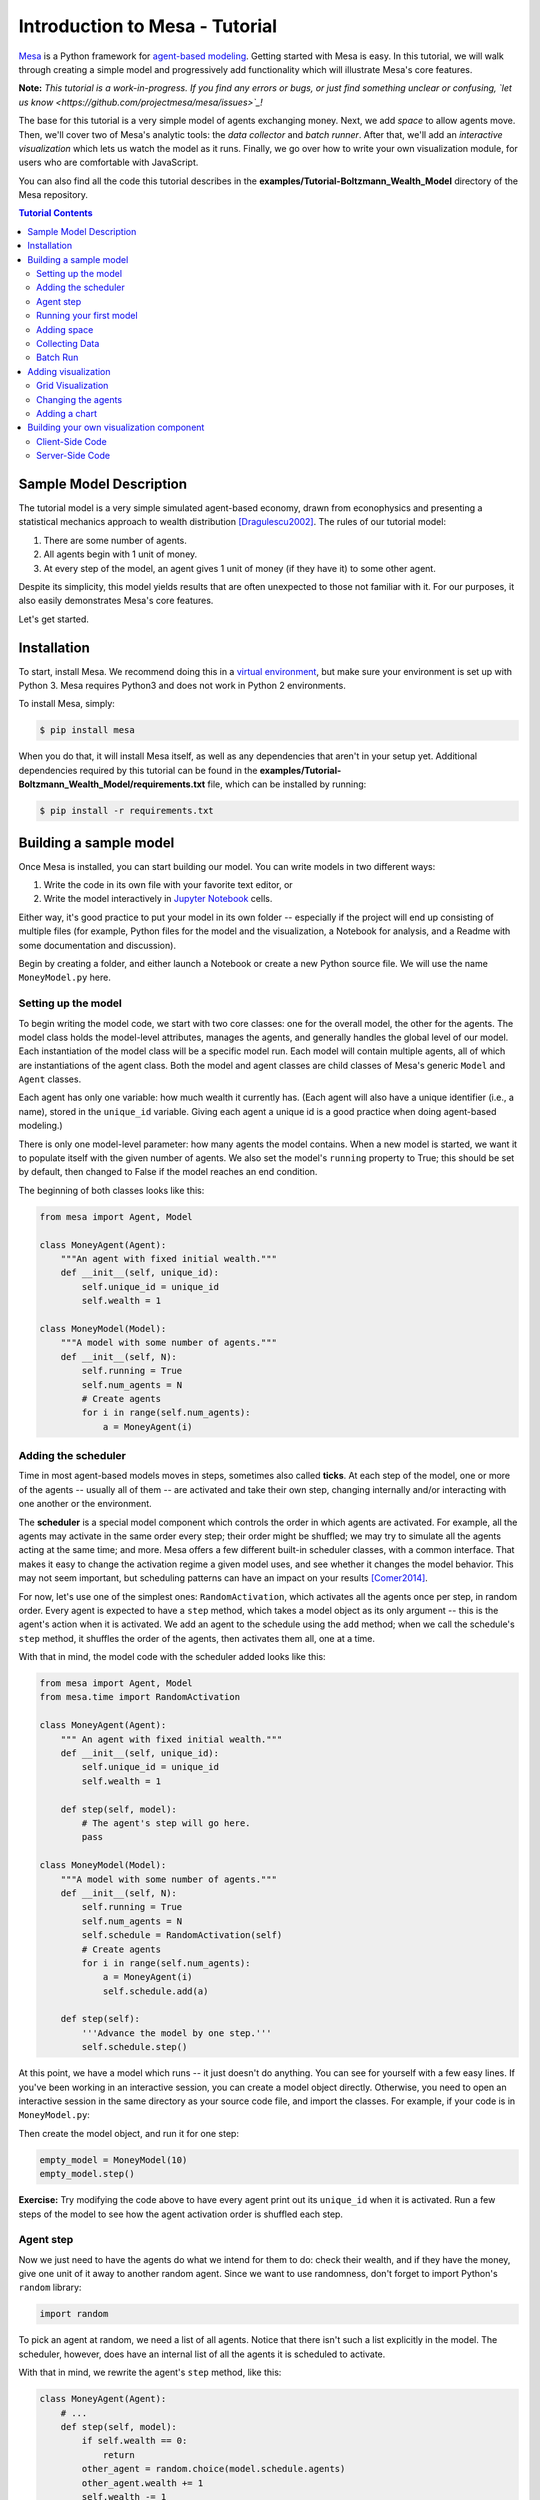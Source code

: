 Introduction to Mesa - Tutorial
*********************************

`Mesa <https://github.com/projectmesa/mesa>`_ is a Python framework for `agent-based modeling <https://en.wikipedia.org/wiki/Agent-based_model>`_.
Getting started with Mesa is easy. In this tutorial, we will walk through creating a simple model and progressively add functionality which will illustrate Mesa's core features.

**Note:** *This tutorial is a work-in-progress. If you find any errors or bugs, or just find something unclear or confusing, `let us know <https://github.com/projectmesa/mesa/issues>`_!*

The base for this tutorial is a very simple model of agents exchanging money. Next, we add *space* to allow agents move. Then, we'll cover two of Mesa's analytic tools: the *data collector* and *batch runner*. After that, we'll add an *interactive visualization* which lets us watch the model as it runs. Finally, we go over how to write your own visualization module, for users who are comfortable with JavaScript.

You can also find all the code this tutorial describes in the **examples/Tutorial-Boltzmann_Wealth_Model** directory of the Mesa repository.

.. contents:: Tutorial Contents

Sample Model Description
------------------------

The tutorial model is a very simple simulated agent-based economy, drawn from econophysics and presenting a statistical mechanics approach to wealth distribution [Dragulescu2002]_. The rules of our tutorial model:

1. There are some number of agents.
2. All agents begin with 1 unit of money.
3. At every step of the model, an agent gives 1 unit of money (if they have it) to some other agent.

Despite its simplicity, this model yields results that are often unexpected to those not familiar with it. For our purposes, it also easily demonstrates Mesa's core features.

Let's get started.

Installation
------------

To start, install Mesa. We recommend doing this in a `virtual environment <https://virtualenvwrapper.readthedocs.org/en/stable/>`_, but make sure your environment is set up with Python 3. Mesa requires Python3 and does not work in Python 2 environments.

To install Mesa, simply:

.. code-block:: bash

    $ pip install mesa

When you do that, it will install Mesa itself, as well as any dependencies that aren't in your setup yet. Additional dependencies required by this tutorial can be found in the **examples/Tutorial-Boltzmann_Wealth_Model/requirements.txt** file, which can be installed by running:

.. code-block:: bash

    $ pip install -r requirements.txt



Building a sample model
------------------------

Once Mesa is installed, you can start building our model. You can write models in two different ways:

1. Write the code in its own file with your favorite text editor, or
2. Write the model interactively in `Jupyter Notebook <http://jupyter.org/>`_ cells.

Either way, it's good practice to put your model in its own folder -- especially if the project will end up consisting of multiple files (for example, Python files for the model and the visualization,  a Notebook for analysis, and a Readme with some documentation and discussion).

Begin by creating a folder, and either launch a Notebook or create a new Python source file.  We will use the name ``MoneyModel.py`` here.


Setting up the model
~~~~~~~~~~~~~~~~~~~~~

To begin writing the model code, we start with two core classes: one for the overall model, the other for the agents. The model class holds the model-level attributes, manages the agents, and generally handles the global level of our model. Each instantiation of the model class will be a specific model run. Each model will contain multiple agents, all of which are instantiations of the agent class. Both the model and agent classes are child classes of Mesa's generic ``Model`` and ``Agent`` classes.

Each agent has only one variable: how much wealth it currently has. (Each agent will also have a unique identifier (i.e., a name), stored in the ``unique_id`` variable. Giving each agent a unique id is a good practice when doing agent-based modeling.)

There is only one model-level parameter: how many agents the model contains. When a new model is started, we want it to populate itself with the given number of agents. We also set the model's ``running`` property to True; this should be set by default, then changed to False if the model reaches an end condition.

The beginning of both classes looks like this:

.. code-block:: python

    from mesa import Agent, Model

    class MoneyAgent(Agent):
        """An agent with fixed initial wealth."""
        def __init__(self, unique_id):
            self.unique_id = unique_id
            self.wealth = 1

    class MoneyModel(Model):
        """A model with some number of agents."""
        def __init__(self, N):
            self.running = True
            self.num_agents = N
            # Create agents
            for i in range(self.num_agents):
                a = MoneyAgent(i)


Adding the scheduler
~~~~~~~~~~~~~~~~~~~~~

Time in most agent-based models moves in steps, sometimes also called **ticks**. At each step of the model, one or more of the agents -- usually all of them -- are activated and take their own step, changing internally and/or interacting with one another or the environment.

The **scheduler** is a special model component which controls the order in which agents are activated. For example, all the agents may activate in the same order every step; their order might be shuffled; we may try to simulate all the agents acting at the same time; and more. Mesa offers a few different built-in scheduler classes, with a common interface. That makes it easy to change the activation regime a given model uses, and see whether it changes the model behavior. This may not seem important, but scheduling patterns can have an impact on your results [Comer2014]_.

For now, let's use one of the simplest ones: ``RandomActivation``, which activates all the agents once per step, in random order. Every agent is expected to have a ``step`` method, which takes a model object as its only argument -- this is the agent's action when it is activated. We add an agent to the schedule using the ``add`` method; when we call the schedule's ``step`` method, it shuffles the order of the agents, then activates them all, one at a time.

With that in mind, the model code with the scheduler added looks like this:

.. code-block:: python

    from mesa import Agent, Model
    from mesa.time import RandomActivation

    class MoneyAgent(Agent):
        """ An agent with fixed initial wealth."""
        def __init__(self, unique_id):
            self.unique_id = unique_id
            self.wealth = 1

        def step(self, model):
            # The agent's step will go here.
            pass

    class MoneyModel(Model):
        """A model with some number of agents."""
        def __init__(self, N):
            self.running = True
            self.num_agents = N
            self.schedule = RandomActivation(self)
            # Create agents
            for i in range(self.num_agents):
                a = MoneyAgent(i)
                self.schedule.add(a)

        def step(self):
            '''Advance the model by one step.'''
            self.schedule.step()


At this point, we have a model which runs -- it just doesn't do anything. You can see for yourself with a few easy lines. If you've been working in an interactive session, you can create a model object directly. Otherwise, you need to open an interactive session in the same directory as your source code file, and import the classes. For example, if your code is in ``MoneyModel.py``:

.. code-block::python

    from MoneyModel import MoneyModel

Then create the model object, and run it for one step:

.. code-block:: python

    empty_model = MoneyModel(10)
    empty_model.step()

**Exercise:** Try modifying the code above to have every agent print out its ``unique_id`` when it is activated. Run a few steps of the model to see how the agent activation order is shuffled each step.

Agent step
~~~~~~~~~~

Now we just need to have the agents do what we intend for them to do: check their wealth, and if they have the money, give one unit of it away to another random agent. Since we want to use randomness, don't forget to import Python's ``random`` library:

.. code-block:: python

    import random

To pick an agent at random, we need a list of all agents. Notice that there isn't such a list explicitly in the model. The scheduler, however, does have an internal list of all the agents it is scheduled to activate.

With that in mind, we rewrite the agent's ``step`` method, like this:

.. code-block:: python

    class MoneyAgent(Agent):
        # ...
        def step(self, model):
            if self.wealth == 0:
                return
            other_agent = random.choice(model.schedule.agents)
            other_agent.wealth += 1
            self.wealth -= 1


Running your first model
~~~~~~~~~~~~~~~~~~~~~~~~~

With that last piece in hand, it's time for the first rudimentary run of the model.

If you've written the code in its own file (``MoneyModel.py`` or a different name), launch an interpreter in the same directory as the file (either the plain Python command-line interpreter, or the IPython interpreter), or launch a Jupyter Notebook there. Then import the classes you created. (If you wrote the code in a Notebook, obviously this step isn't necessary).

.. code-block:: python

    from MoneyModel import *

Now let's create a model with 10 agents, and run it for 10 steps.

.. code-block:: python

    model = MoneyModel(10)
    for i in range(10):
        model.step()

Next, we need to get some data out of the model. Specifically, we want to see the distribution of the agent's wealth. We can get the wealth values with list comprehension, and then use matplotlib (or another graphics library) to visualize the data in a histogram.

.. code-block:: python

    # Put this import at the top of the file
    import matplotlib.pyplot as plt

    agent_wealth = [a.wealth for a in model.schedule.agents]
    plt.hist(agent_wealth)

If you are running from a text editor or IDE, you'll also need to add this line, to make the graph appear.

.. code-block:: python

    plt.show()

You'll probably see something like the distribution shown below. Yours will almost certainly look at least slightly different, since each run of the model is random, after all.

.. image:: images/tutorial/first_hist.png
   :width: 50%
   :scale: 100%
   :alt: Histogram of agent wealths after 10 steps.
   :align: center


To get a better idea of how a model behaves, we can create multiple model runs and see the distribution that emerges from all of them. We can do this with a nested for loop:

.. code-block:: python

    all_wealth = []
    for j in range(100):
        # Run the model
        model = MoneyModel(10)
        for i in range(10):
            model.step()
        # Store the results
        for agent in model.schedule.agents:
            all_wealth.append(agent.wealth)

    plt.hist(all_wealth, bins=range(max(all_wealth)+1))

.. image:: images/tutorial/multirun_hist.png
   :width: 50%
   :scale: 100%
   :alt: Histogram of agent wealths after 10 steps, from 100 model runs.
   :align: center


This runs 100 instantiations of the model, and runs each for 10 steps. (Notice that we set the histogram bins to be integers, since agents can only have whole numbers of wealth). This distribution looks a lot smoother. By running the model 100 times, we smooth out some of the 'noise' of randomness, and get to the model's overall expected behavior.

This outcome might be surprising. Despite the fact that all agents, on average, give and receive one unit of money every step, the model converges to a state where most agents have a small amount of money and a small number have a lot of money.

Adding space
~~~~~~~~~~~~~

Many ABMs have a spatial element, with agents moving around and interacting with nearby neighbors. Mesa currently supports two overall kinds of spaces: grid, and continuous. Grids are divided into cells, and agents can only be on a particular cell, like pieces on a chess board. Continuous space, in contrast, allows agents to have any arbitrary position. Both grids and continuous spaces are frequently `toroidalhttps://en.wikipedia.org/wiki/Toroidal_graph`_, meaning that the edges wrap around, with cells on the right edge connected to those on the left edge, and the top to the bottom. This prevents some cells having fewer neighbors than others, or agents being able to go off the edge of the environment.

Let's add a simple spatial element to our model by putting our agents on a grid and make them walk around at random. Instead of giving their unit of money to any random agent, they'll give it to an agent on the same cell.

Mesa has two main types of grids: ``SingleGrid`` and ``MultiGrid``. ``SingleGrid`` enforces at most one agent per cell; ``MultiGrid`` allows multiple agents to be in the same cell. Since we want agents to be able to share a cell, we use ``MultiGrid``.

.. code-block:: python

    from mesa.space import MultiGrid

We instantiate a grid with height and width parameters, and a boolean as to whether the grid is toroidal. Let's make width and height model parameters, in addition to the number of agents, and have the grid always be toroidal. We can place agents on a grid with the grid's ``place_agent`` method, which takes an agent and an (x, y) tuple of the coordinates to place the agent.

.. code-block:: python

    class MoneyModel(Model):
        """A model with some number of agents."""
        def __init__(self, N, width, height):
            self.running = True
            self.num_agents = N
            self.grid = MultiGrid(height, width, True)
            self.schedule = RandomActivation(self)
            # Create agents
            for i in range(self.num_agents):
                a = MoneyAgent(i)
                self.schedule.add(a)
                # Add the agent to a random grid cell
                x = random.randrange(self.grid.width)
                y = random.randrange(self.grid.height)
                self.grid.place_agent(a, (x, y))

Under the hood, each agent's position is stored in two ways: the agent is contained in the grid in the cell it is currently in, and the agent has a ``pos`` variable with an (x, y) coordinate tuple. The ``place_agent`` method adds the coordinate to the agent automatically.

Now we need to add to the agents' behaviors, letting them move around and only give money to other agents in the same cell.

First let's handle movement, and have the agents move to a neighboring cell. The grid object provides a ``move_agent`` method, which like you'd imagine, moves an agent to a given cell. That still leaves us to get the possible neighboring cells to move to. There are a couple ways to do this. One is to use the current coordinates, and loop over all coordinates +/- 1 away from it. For example:

.. code-block:: python

    neighbors = []
    x, y = self.pos
    for dx in [-1, 0, 1]:
        for dy in [-1, 0, 1]:
            neighbors.append((x+dx, y+dy))

But there's an even simpler way, using the grid's built-in ``get_neighborhood`` method, which returns all the neighbors of a given cell. This method can get two types of cell neighborhoods: Moore (including diagonals), and Von Neumann (only up/down/left/right). It also needs an argument as to whether to include the center cell itself as one of the neighbors.

With that in mind, the agent's ``move`` method looks like this:

.. code-block:: python

    class MoneyAgent(Agent):
        #...
        def move(self, model):
            possible_steps = model.grid.get_neighborhood(self.pos, moore=True, include_center=False)
            new_position = random.choice(possible_steps)
            model.grid.move_agent(self, new_position)


Next, we need to get all the other agents present in a cell, and give one of them some money. We can get the contents of one or more cells using the grid's ``get_cell_list_contents`` method, or by accessing a cell directly. The method currently requires a list of cells (TODO: someone should probably fix that...), even if we only care about one cell.


.. code-block:: python

    class MoneyAgent(Agent):
        #...
        def give_money(self, model):
            cellmates = model.grid.get_cell_list_contents([self.pos])
            if len(cellmates) > 1:
                other = random.choice(cellmates)
                other.wealth += 1
                self.wealth -= 1

And with those two methods, the agent's ``step`` method becomes:

.. code-block:: python

    class MoneyAgent(Agent):
        # ...
        def step(self, model):
            self.move(model)
            if self.wealth > 0:
                self.give_money(model)

Now, putting that all together should look like this:

.. code-block:: python

    class MoneyModel(Model):
        """A model with some number of agents."""
        def __init__(self, N, width, height):
            self.running = True
            self.num_agents = N
            self.grid = MultiGrid(height, width, True)
            self.schedule = RandomActivation(self)
            # Create agents
            for i in range(self.num_agents):
                a = MoneyAgent(i)
                self.schedule.add(a)
                # Add the agent to a random grid cell
                x = random.randrange(self.grid.width)
                y = random.randrange(self.grid.height)
                self.grid.place_agent(a, (x, y))

        def step(self):
            self.schedule.step()

    class MoneyAgent(Agent):
        """ An agent with fixed initial wealth."""
        def __init__(self, unique_id):
            self.unique_id = unique_id
            self.wealth = 1

        def move(self, model):
            possible_steps = model.grid.get_neighborhood(self.pos, moore=True, include_center=False)
            new_position = random.choice(possible_steps)
            model.grid.move_agent(self, new_position)

        def give_money(self, model):
            cellmates = model.grid.get_cell_list_contents([self.pos])
            if len(cellmates) > 1:
                other = random.choice(cellmates)
                other.wealth += 1
                self.wealth -= 1

        def step(self, model):
            self.move(model)
            if self.wealth > 0:
                self.give_money(model)



Let's create a model with 50 agents on a 10x10 grid, and run it for 20 steps.

.. code-block:: python

    model = MoneyModel(50, 10, 10)
    for i in range(20):
        model.step()

Now let's use matplotlib and numpy to visualize the number of agents residing in each cell. To do that, we create a numpy array of the same size as the grid, filled with zeros. Then we use the grid object's ``coord_iter()`` feature, which lets us loop over every cell in the grid, giving us each cell's coordinates and contents in turn.

.. code-block:: python

    # At the top of your file, import numpy
    import numpy as np

    agent_counts = np.zeros((model.grid.width, model.grid.height))
    for cell in model.grid.coord_iter():
        cell_content, x, y = cell
        agent_count = len(cell_content)
        agent_counts[y][x] = agent_count
    plt.imshow(agent_counts, interpolation='nearest')
    plt.colorbar()
    # If running from a text editor or IDE, uncomment this line.
    # plt.show()

.. image:: images/tutorial/numpy_grid.png
   :width: 50%
   :scale: 100%
   :alt: Agents per cell
   :align: center


Collecting Data
~~~~~~~~~~~~~~~~~

So far, at the end of every model run, we've had to go and write our own code to get the data out of the model. This has two problems: it isn't very efficient, and it only gives us end results. If we wanted to know the wealth of each agent at each step, we'd have to add that to the loop of executing steps, and figure out some way to store the data.

Since one of the main goals of agent-based modeling is generating data for analysis, Mesa provides a  class which can handle data collection and storage for us and make it easier to analyze.

The data collector stores three categories of data: model-level variables, agent-level variables, and tables (which are a catch-all for everything else). Model- and agent-level variables are added to the data collector along with a function for collecting them. Model-level collection functions take a model object as an input, while agent-level collection functions take an agent object as an input. Both then return a value computed from the model or each agent at their current state. When the data collector’s ``collect`` method is called, with a model object as its argument, it applies each model-level collection function to the model, and stores the results in a dictionary, associating the current value with the current step of the model. Similarly, the method applies each agent-level collection function to each agent currently in the schedule, associating the resulting value with the step of the model, and the agent’s ``unique_id``.

Let's add a DataCollector to the model, and collect two variables. At the agent level, we want to collect every agent's wealth at every step. At the model level, let's measure the model's `Gini Coefficient <https://en.wikipedia.org/wiki/Gini_coefficient>`_, a measure of wealth inequality.

.. code-block:: python

    from mesa.datacollection import DataCollector

    def compute_gini(model):
        agent_wealths = [agent.wealth for agent in model.schedule.agents]
        x = sorted(agent_wealths)
        N = model.num_agents
        B = sum( xi * (N-i) for i,xi in enumerate(x) ) / (N*sum(x))
        return (1 + (1/N) - 2*B)

    # ...
    class MoneyModel(Model):
        def __init__(self, N, width, height):
            # ...
            self.datacollector = DataCollector(model_reporters={"Gini": compute_gini},
                agent_reporters={"Wealth": lambda a: a.wealth})

        def step(self):
            self.datacollector.collect(self)
            self.schedule.step()

At every step of the model, the datacollector will collect and store the model-level current Gini coefficient, as well as each agent's wealth, associating each with the current step.

We run the model just as we did above. Now is when an interactive session, especially via a Notebook, comes in handy: the DataCollector can export the data it's collected as a pandas DataFrame, for easy interactive analysis.

.. code-block:: python

    model = MoneyModel(50, 10, 10)
    for i in range(100):
        model.step()

To get the series of Gini coefficients as a pandas DataFrame:

.. code-block:: python

    gini = model.datacollector.get_model_vars_dataframe()
    gini.plot()

.. image:: images/tutorial/dc_gini.png
   :width: 50%
   :scale: 100%
   :alt: Model-level variable collected
   :align: center


Similarly, we can get the agent-wealth data:

.. code-block:: python

    agent_wealth = model.datacollector.get_agent_vars_dataframe()
    agent_wealth.head()

You'll see that the DataFrame's index is pairings of model step and agent ID. You can analyze it the way you would any other DataFrame. For example, to get a histogram of agent wealth at the model's end:

.. code-block:: python

    end_wealth = agent_wealth.xs(99, level="Step")["Wealth"]
    end_wealth.hist(bins=range(agent_wealth.Wealth.max()+1))

.. image:: images/tutorial/dc_endwealth.png
   :width: 50%
   :scale: 100%
   :alt: Model-level variable collected
   :align: center

Or to plot the wealth of a given agent (in this example, agent 14):

.. code-block:: python

    one_agent_wealth = agent_wealth.xs(14, level="AgentID")
    one_agent_wealth.Wealth.plot()

.. image:: images/tutorial/dc_oneagent.png
   :width: 50%
   :scale: 100%
   :alt: Model-level variable collected
   :align: center

Batch Run
~~~~~~~~~~~

Like we mentioned above, you usually won't run a model only once, but multiple times: with fixed parameters to find the overall distributions the model generates, and with varying parameters to analyze how they drive the model's outputs and behaviors. Instead of needing to write nested for-loops for each model, Mesa provides a BatchRunner class which automates it for you.

.. code-block:: python

    from mesa.batchrunner import BatchRunner

We instantiate a BatchRunner with a model class to run, and a dictionary mapping parameters to values for them to take. If any of these parameters are assigned more than one value, as a list or an iterator, the BatchRunner will know to run all the combinations of these values and the other ones. The BatchRunner also takes an argument for how many model instantiations to create and run at each combination of parameter values, and how many steps to run each instantiation for. Finally, like the DataCollector, it takes dictionaries of model- and agent-level reporters to collect. Unlike the DataCollector, it won't collect the data every step of the model, but only at the end of each run.

In the following example, we hold the height and width fixed, and vary the number of agents. We tell the BatchRunner to run 5 instantiations of the model with each number of agents, and to run each for 100 steps. We have it collect the final Gini coefficient value.

One more thing: batch runners need a way to tell if the model hits some end conditions before the maximum number of steps is reached. To do that, it uses the model's ``running`` variable. In this case, the model has no termination condition, so just add a line to the ``MoneyModel`` constructor:

.. code-block:: python

    self.running = True


Now, we can set up and run the BatchRunner:

.. code-block:: python

    parameters = {"height": 10, "width": 10, "N": range(10, 500, 10)}

    batch_run = BatchRunner(MoneyModel, parameters, iterations=5, max_steps=100,
               model_reporters={"Gini": compute_gini})
    batch_run.run_all()

Like the DataCollector, we can extract the data we collected as a DataFrame.

.. code-block:: python

    run_data = batch_run.get_model_vars_dataframe()
    run_data.head()
    plt.scatter(run_data.N, run_data.Gini)


Notice that each row is a model run, and gives us the parameter values associated with that run. We can use  this data to view a scatter-plot comparing the number of agents to the final Gini.

.. image:: images/tutorial/br_ginis.png
   :width: 50%
   :scale: 100%
   :alt: Model-level variable collected
   :align: center

Adding visualization
---------------------------

So far, we've built a model, run it, and analyzed some output afterwards. However, one of the advantages of agent-based models is that we can often watch them run step by step, potentially spotting unexpected patterns, behaviors or bugs, or developing new intuitions, hypotheses, or insights. Other times, watching a model run can explain it to an unfamiliar audience better than static explanations. Like many ABM frameworks, Mesa allows you to create an interactive visualization of the model. In this section we'll walk through creating a visualization using built-in components, and (for advanced users) how to create a new visualization element.

First, a quick explanation of how Mesa's interactive visualization works. Visualization is done in a browser window, using JavaScript to draw the different things being visualized at each step of the model. To do this, Mesa launches a small web server, which runs the model, turns each step into a JSON object (essentially, structured plain text) and sends those steps to the browser.

A visualization is built up of a few different modules: for example, a module for drawing agents on a grid, and another one for drawing a chart of some variable. Each module has a Python part, which runs on the server and turns a model state into JSON data; and a JavaScript side, which takes that JSON data and draws it in the browser window. Mesa comes with a few modules built in, and let you add your own as well.

Grid Visualization
~~~~~~~~~~~~~~~~~~~

To start with, let's have a visualization where we can watch the agents moving around the grid.For this, you will need to put your model code in a separate Python source file; for example, ``MoneyModel.py``. Next, either in the same file or in a new one (e.g. ``MoneyModel_Viz.py``) import the server class and the Canvas Grid class (so-called because it uses HTML5 canvas to draw a grid). If you're in a new file, you'll also need to import the actual model object.

.. code-block:: python

    from mesa.visualization.modules import CanvasGrid
    from mesa.visualization.ModularVisualization import ModularServer

    from MoneyModel import MoneyModel # If MoneyModel.py is where your code is.

``CanvasGrid`` works by looping over every cell in a grid, and generating a portrayal for every agent it finds. A portrayal is a dictionary (which can easily be turned into a JSON object) which tells the JavaScript side how to draw it. The only thing we need to provide is a function which takes an agent, and returns a portrayal object. Here's the simplest one: it'll draw each agent as a red, filled circle which fills half of each cell.

.. code-block:: python

    def agent_portrayal(agent):
        portrayal = {"Shape": "circle",
                     "Color": "red",
                     "Filled": "true",
                     "Layer": 0,
                     "r": 0.5}
        return portrayal


In addition to the portrayal method, we instantiate a canvas grid with its width and height in cells, and in pixels. In this case, let's create a 10x10 grid, drawn in 500 x 500 pixels.

.. code-block:: python

    grid = CanvasGrid(agent_portrayal, 10, 10, 500, 500)

Now we create and launch the actual server. We do this with the following arguments:
    - The model class we're running and visualizing; in this case, ``MoneyModel``.
    - A list of module objects to include in the visualization; here, just ``[grid]``
    - The title of the model: "Money Model"
    - Any inputs or arguments for the model itself. In this case, 100 agents, and height and width of 10.

One we create the server, we set the port for it to listen on (you can treat this as just a piece of the URL you'll open in the browser). Finally, when you're ready to run the visualization, use the server's ``launch()`` method.

.. code-block:: python

    server = ModularServer(MoneyModel, [grid], "Money Model", 100, 10, 10)
    server.port = 8889
    server.launch()

The full code should now look like:

.. code-block:: python

    from MoneyModel import *
    from mesa.visualization.modules import CanvasGrid
    from mesa.visualization.ModularVisualization import ModularServer


    def agent_portrayal(agent):
        portrayal = {"Shape": "circle",
                     "Filled": "true",
                     "Layer": 0,
                     "Color": "red",
                     "r": 0.5}
        return portrayal

    grid = CanvasGrid(agent_portrayal, 10, 10, 500, 500)
    server = ModularServer(MoneyModel, [grid], "Money Model", 100, 10, 10)
    server.port = 8889
    server.launch()


Now run this file; this should launch the interactive visualization server. Open your web browser of choice, and enter `127.0.0.1:8889 <127.0.0.1:8889>`_.

You should see something like the figure below: the model title, an empty space where the grid will be, and a control panel off to the right.

.. image:: images/tutorial/viz_empty.png
   :width: 50%
   :scale: 100%
   :alt: Model-level variable collected
   :align: center

Click the 'reset' button on the control panel, and you should see the grid fill up with red circles, representing agents.

.. image:: images/tutorial/viz_redcircles.png
   :width: 50%
   :scale: 100%
   :alt: Model-level variable collected
   :align: center


Click 'step' to advance the model by one step, and the agents will move around. Click 'run' and the agents will keep moving around, at the rate set by the 'fps' (frames per second) slider at the top. Try moving it around and see how the speed of the model changes. Pressing 'pause' will (as you'd expect) pause the model; presing 'run' again will restart it. Finally, 'reset' will start a new instantiation of the model.

To stop the visualization server, go back to the terminal where you launched it, and press Control+c.

Changing the agents
~~~~~~~~~~~~~~~~~~~

In the visualization above, all we could see is the agents moving around -- but not how much money they had, or anything else of interest. Let's change it so that agents who are broke (wealth 0) are drawn in grey, smaller, and above agents who still have money.

To do this, we go back to our ``agent_portrayal`` code and add some code to change the portrayal based on the agent properties.

.. code-block:: python

    def agent_portrayal(agent):
        portrayal = {"Shape": "circle",
                     "Filled": "true",
                     "r": 0.5}

        if agent.wealth > 0:
            portrayal["Color"] = "red"
            portrayal["Layer"] = 0
        else:
            portrayal["Color"] = "grey"
            portrayal["Layer"] = 1
            portrayal["r"] = 0.2
        return portrayal

Now launch the server again, open or refresh your browser page, and hit 'reset'. Initially it looks the same, but advance the model and smaller grey circles start to appear. Note that since the zero-wealth agents have a higher layer number, they are drawn on top of the red agents.

.. image:: images/tutorial/viz_greycircles.png
   :width: 50%
   :scale: 100%
   :alt: Model-level variable collected
   :align: center

Adding a chart
~~~~~~~~~~~~~~~

Next, let's add another element to the visualization: a chart, tracking the model's Gini Coefficient. This is another built-in element that Mesa provides.

.. code-block:: python

    from mesa.visualization.modules import ChartModule

The basic chart pulls data from the model's DataCollector, and draws it as a line graph using the `Charts.js <http://www.chartjs.org/>`_ JavaScript libraries. We instantiate a chart element with a list of series for the chart to track. Each series is defined in a dictionary, and has a ``Label`` (which must match the name of a model-level variable collected by the DataCollector) and a ``Color`` name. We can also give the chart the name of the DataCollector object in the model.

Finally, we add the chart to the list of elements in the server. The elements are added to the visualization in the order they appear, so the chart will appear underneath the grid.

.. code-block:: python

    chart = ChartModule([{"Label": "Gini", "Color": "Black"}],
                                data_collector_name='datacollector')

    server = ModularServer(MoneyModel, [grid, chart], "Money Model", 100, 10, 10)

Launch the visualization and start a model run, and you'll see a line chart underneath the grid. Every step of the model, the line chart updates along with the grid. Reset the model, and the chart resets too.

.. image:: images/tutorial/viz_chart.png
   :width: 50%
   :scale: 100%
   :alt: Model-level variable collected
   :align: center

**Note:** You might notice that the chart line only starts after a couple of steps; this is due to a bug in Charts.js which will hopefully be fixed soon.


Building your own visualization component
-------------------------------------------

**Note:** This section is for users who have a basic familiarity with JavaScript. If that's not you, don't worry! (If you're an advanced JavaScript coder and find things that we've done wrong or inefficiently here, please `let us know <https://github.com/projectmesa/mesa/issues>`_!)

If the visualization elements provided by Mesa aren't enough for you, you can build your own and plug them into the model server.

First, you need to understand how the visualization works under the hood. Remember that each visualization module has two sides: a Python object that runs on the server and generates JSON data from the model state (the server side), and a JavaScript object that runs in the browser and turns the JSON into something it renders on the screen (the client side).

Obviously, the two sides of each visualization must be designed in tandem. They result in one Python class, and one JavaScript ``.js`` file. The path to the JavaScript file is a property of the Python class.

For this example, let's build a simple histogram visualization, which can count the number of agents with each value of wealth. We'll use the `Charts.js <http://www.chartjs.org/>`_ JavaScript library, which is already included with Mesa. If you go and look at its documentation, you'll see that it had no histogram functionality, which means we have to build our own out of a bar chart. We'll keep the histogram as simple as possible, giving it a fixed number of integer bins. If you were designing a more general histogram to add to the Mesa repository for everyone to use across different models, obviously you'd want something more general.

Client-Side Code
~~~~~~~~~~~~~~~~~

In general, the server- and client-side are written in tandem. However, if you're like me and more comfortable with Python than JavaScript, it makes sense to figure out how to get the JavaScript working first, and then write the Python to be compatible with that.

In the same directory as your model, create a new file called ``HistogramModule.js``. This will store the JavaScript code for the client side of the new module.

JavaScript classes can look alien to people coming from other languages -- specifically, they can look like functions. (The Mozilla `Introduction to Object-Oriented JavaScript <https://developer.mozilla.org/en-US/docs/Web/JavaScript/Introduction_to_Object-Oriented_JavaScript>`_ is a good starting point). In `HistogramModule.js`, start by creating the class itself:

.. code-block:: javascript

    var HistogramModule = function(bins, canvas_width, canvas_height) {
        // The actual code will go here.
    };

Note that our object is instantiated with three arguments: the number of integer bins, and the width and height (in pixels) the chart will take up in the visualization window.

When the visualization object is instantiated, the first thing it needs to do is prepare to draw on the current page. To do so, it adds a `canvas <https://developer.mozilla.org/en-US/docs/Web/API/Canvas_API>`_ tag to the page, using `JQuery <https://jquery.com/>`_ 's dollar-sign syntax (JQuery is already included with Mesa). It also gets the canvas's context, which is required for doing anything with it.

.. code-block:: javascript

    var HistogramModule = function(bins, canvas_width, canvas_height) {

        // Create the tag:
        var canvas_tag = "<canvas width='" + canvas_width + "' height='" + canvas_height + "' ";
        canvas_tag += "style='border:1px dotted'></canvas>";
        // Append it to body:
        var canvas = $(canvas_tag)[0];
        $("body").append(canvas);
        // Create the context and the drawing controller:
        var context = canvas.getContext("2d");
    };


Look at the Charts.js `bar chart documentation <http://www.chartjs.org/docs/#bar-chart-introduction>`_; you'll see some of the boilerplate needed to get a chart set up. Especially important is the `data` object, which includes the datasets, labels, and color options. In this case, we want just one dataset (we'll keep things simple and name it "Data"); it has `bins` for categories, and the value of each category starts out at zero. Finally, using these boilerplate objects and the canvas context we created, we can create the chart object.

.. code-block:: javascript

    var HistogramModule = function(bins, canvas_width, canvas_height) {
        // Create the elements

        // Create the tag:
        var canvas_tag = "<canvas width='" + canvas_width + "' height='" + canvas_height + "' ";
        canvas_tag += "style='border:1px dotted'></canvas>";
        // Append it to body:
        var canvas = $(canvas_tag)[0];
        $("body").append(canvas);
        // Create the context and the drawing controller:
        var context = canvas.getContext("2d");

        // Prep the chart properties and series:
        var datasets = [{
            label: "Data",
            fillColor: "rgba(151,187,205,0.5)",
            strokeColor: "rgba(151,187,205,0.8)",
            highlightFill: "rgba(151,187,205,0.75)",
            highlightStroke: "rgba(151,187,205,1)",
            data: []
        }];

        // Add a zero value for each bin
        for (var i in bins)
            datasets[0].data.push(0);

        var data = {
            labels: bins,
            datasets: datasets
        };

        var options = {
            scaleBeginsAtZero: true
        };

        // Create the chart object
        var chart = new Chart(context).Bar(data, options);

        // Now what?
    };

There are two methods every client-side visualization class must implement to be able to work: ``render(data)`` to render the incoming data, and ``reset()`` which is called to clear the visualization when the user hits the reset button and starts a new model run.

In this case, the easiest way to pass data to the histogram is as an array, one value for each bin. We can then just loop over the array and update the values in the chart's dataset.

There are a few ways to reset the chart, but the easiest is probably to destroy it and create a new chart object in its place.

With that in mind, we can add these two methods to the class:

.. code-block:: javascript

    var HistogramModule = function(bins, canvas_width, canvas_height) {

        // ...Everything from above...

        this.render = function(data) {
            for (var i in data)
                chart.datasets[0].bars[i].value = data[i];
            chart.update();
        };

        this.reset = function() {
            chart.destroy();
            chart = new Chart(context).Bar(data, options);
        };
};

Note the ``this.`` before the method names. This makes them public and ensures that they are accessible outside of the object itself. All the other variables inside the class are only accessible inside the object itself, but not outside of it.

Server-Side Code
~~~~~~~~~~~~~~~~~

Can we get back to Python code? Please? Yo.

Every JavaScript visualization element has an equal and opposite server-side Python element. The Python class needs to also have a ``render`` method, to get data out of the model object and into a JSON-ready format. It also needs to point towards the code where the relevant JavaScript lives, and add the JavaScript object to the model page.

In a Python file (either its own, or in the same file as your visualization code), import the ``VisualizationElement`` class we'll inherit from, and create the new visualization class.

.. code-block:: python

    from mesa.visualization.ModularVisualization import VisualizationElement

    class HistogramModule(VisualizationElement):

        package_includes = ["Chart.min.js"]
        local_includes = ["HistogramModule.js"]

        def __init__(self, bins, canvas_height, canvas_width):
            self.canvas_height = canvas_height
            self.canvas_width = canvas_width
            self.bins = [0]*bins
            new_element = "new HistogramModule({}, {}, {})"
            new_element = new_element.format(bins, canvas_width, canvas_height)
            self.js_code = "elements.push(" + new_element + ");"

There are a few things going on here. ``package_includes`` is a list of JavaScript files that are part of Mesa itself that the visualization element relies on. You can see the included files in `mesa/visualization/templates/ <https://github.com/projectmesa/mesa/tree/tutorial_update/mesa/visualization/templates>`_. Similarly, ``local_includes`` is a list of JavaScript files in the same directory as the class code itself. Note that both of these are class variables, not object variables -- they hold for all particular objects.

Next, look at the ``__init__`` method. It takes three arguments: the number of bins, and the width and height for the histogram. It then uses these values to populate the ``js_code`` property; this is code that the server will insert into the visualization page, which will run when the page loads. In this case, it creates a new HistogramModule (the class we created in JavaScript in the step above) with the desired bins, width and height; it then appends  (``push``es) this object to ``elements``, the list of visualization elements that the visualization page itself maintains.

Now, the last thing we need is the ``render`` method. If we were making a general-purpose visualization module we'd want this to be more general, but in this case we can hard-code it to our model.

.. code-block:: python

    import numpy as np

    class HistogramModule(VisualizationElement):

        # ... Everything from above...

        def render(self, model):
            wealth_vals = [agent.wealth for agent in model.schedule.agents]
            hist = np.histogram(wealth_vals, bins=self.bins)[0]
            return [int(x) for x in hist]

Every time the render method is called (with a model object as the argument) it uses numpy to generate counts of agents with each wealth value in the bins, and then returns a list of these values. Note that the ``render`` method doesn't return a JSON string -- just an object that can be turned into JSON, in this case a Python list (with Python integers as the values; the ``json`` library doesn't like dealing with numpy's integer type).

Now, you can create your new HistogramModule and add it to the server:

.. code-block:: python

    histogram = HistogramModule(list(range(10)), 200, 500)
    server = ModularServer(MoneyModel, [grid, histogram, chart], "Money Model", 100, 10, 10)
    server.launch()

Run this code, and you should see your brand-new histogram added to the visualization and updating along with the model!

.. image:: images/tutorial/viz_histogram.png
   :width: 50%
   :scale: 100%
   :alt: Model-level variable collected
   :align: center

If you've felt comfortable with this section, it might be instructive to read the code for the `ModularServer <https://github.com/projectmesa/mesa/blob/master/mesa/visualization/ModularVisualization.py#L259>`_ and the `modular_template <https://github.com/projectmesa/mesa/blob/master/mesa/visualization/templates/modular_template.html>`_ to get a better idea of how all the pieces fit together.

**Happy modeling!**

** THIS DOC IS IN PROGRESS **




.. _`virtual environment`: http://docs.python-guide.org/en/latest/dev/virtualenvs/

.. [Comer2014] Comer, Kenneth W. “Who Goes First? An Examination of the Impact of Activation on Outcome Behavior in AgentBased Models.” George Mason University, 2014. http://gradworks.umi.com/36/23/3623940.html.

.. [Dragulescu2002] Drăgulescu, Adrian A., and Victor M. Yakovenko. “Statistical Mechanics of Money, Income, and Wealth: A Short Survey.” arXiv Preprint Cond-mat/0211175, 2002. http://arxiv.org/abs/cond-mat/0211175.



